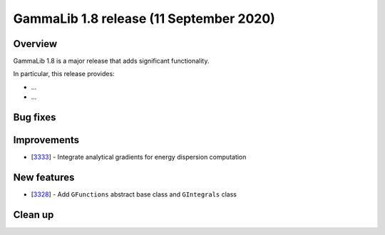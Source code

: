 .. _1.8:

GammaLib 1.8 release (11 September 2020)
========================================

Overview
--------

GammaLib 1.8 is a major release that adds significant functionality.

In particular, this release provides:

* ...
* ...


Bug fixes
---------


Improvements
------------

* [`3333 <https://cta-redmine.irap.omp.eu/issues/3333>`_] -
  Integrate analytical gradients for energy dispersion computation

New features
------------

* [`3328 <https://cta-redmine.irap.omp.eu/issues/3328>`_] -
  Add ``GFunctions`` abstract base class and ``GIntegrals`` class


Clean up
--------


